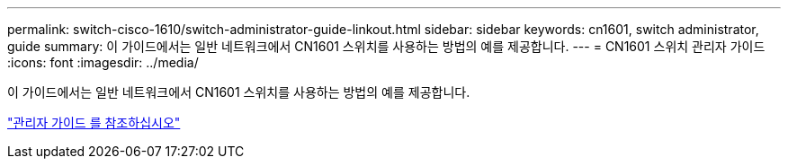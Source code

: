 ---
permalink: switch-cisco-1610/switch-administrator-guide-linkout.html 
sidebar: sidebar 
keywords: cn1601, switch administrator, guide 
summary: 이 가이드에서는 일반 네트워크에서 CN1601 스위치를 사용하는 방법의 예를 제공합니다. 
---
= CN1601 스위치 관리자 가이드
:icons: font
:imagesdir: ../media/


[role="lead"]
이 가이드에서는 일반 네트워크에서 CN1601 스위치를 사용하는 방법의 예를 제공합니다.

https://library.netapp.com/ecm/ecm_download_file/ECMP1117844["관리자 가이드 를 참조하십시오"^]
